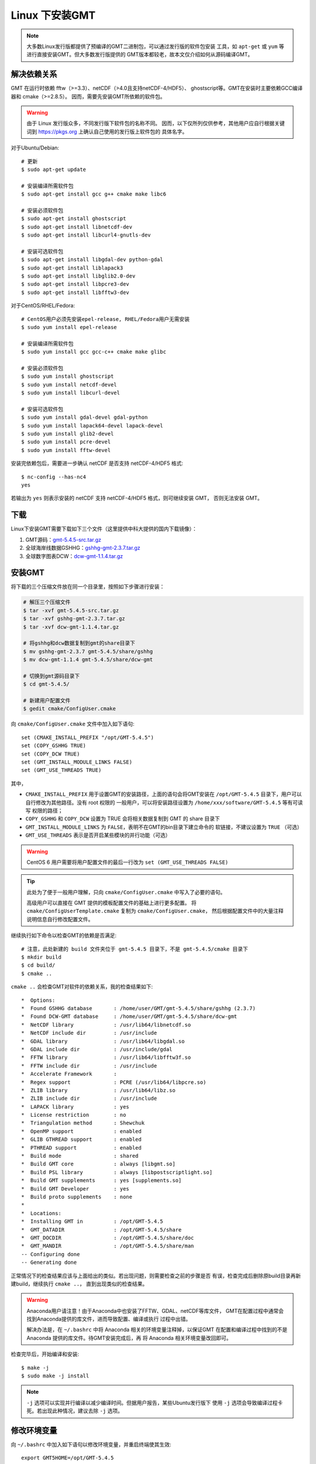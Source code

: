 Linux 下安装GMT
===============

.. note::

    大多数Linux发行版都提供了预编译的GMT二进制包，可以通过发行版的软件包安装
    工具，如 ``apt-get`` 或 ``yum`` 等进行直接安装GMT。但大多数发行版提供的
    GMT版本都较老，故本文仅介绍如何从源码编译GMT。

解决依赖关系
------------

GMT 在运行时依赖 fftw（>=3.3）、netCDF（>4.0且支持netCDF-4/HDF5）、
ghostscript等。GMT在安装时主要依赖GCC编译器和 cmake（>=2.8.5）。
因而，需要先安装GMT所依赖的软件包。

.. warning::

   由于 Linux 发行版众多，不同发行版下软件包的名称不同。
   因而，以下仅所列仅供参考，其他用户应自行根据关键词到
   https://pkgs.org 上确认自己使用的发行版上软件包的
   具体名字。

对于Ubuntu/Debian::

    # 更新
    $ sudo apt-get update

    # 安装编译所需软件包
    $ sudo apt-get install gcc g++ cmake make libc6

    # 安装必须软件包
    $ sudo apt-get install ghostscript
    $ sudo apt-get install libnetcdf-dev
    $ sudo apt-get install libcurl4-gnutls-dev

    # 安装可选软件包
    $ sudo apt-get install libgdal-dev python-gdal
    $ sudo apt-get install liblapack3
    $ sudo apt-get install libglib2.0-dev
    $ sudo apt-get install libpcre3-dev
    $ sudo apt-get install libfftw3-dev

对于CentOS/RHEL/Fedora::

    # CentOS用户必须先安装epel-release, RHEL/Fedora用户无需安装
    $ sudo yum install epel-release

    # 安装编译所需软件包
    $ sudo yum install gcc gcc-c++ cmake make glibc

    # 安装必须软件包
    $ sudo yum install ghostscript
    $ sudo yum install netcdf-devel
    $ sudo yum install libcurl-devel

    # 安装可选软件包
    $ sudo yum install gdal-devel gdal-python
    $ sudo yum install lapack64-devel lapack-devel
    $ sudo yum install glib2-devel
    $ sudo yum install pcre-devel
    $ sudo yum install fftw-devel

安装完依赖包后，需要进一步确认 netCDF 是否支持 netCDF-4/HDF5 格式::

    $ nc-config --has-nc4
    yes

若输出为 ``yes`` 则表示安装的 netCDF 支持 netCDF-4/HDF5 格式，则可继续安装 GMT，
否则无法安装 GMT。

下载
----

Linux下安装GMT需要下载如下三个文件（这里提供中科大提供的国内下载镜像）：

#. GMT源码：`gmt-5.4.5-src.tar.gz <http://mirrors.ustc.edu.cn/gmt/gmt-5.4.5-src.tar.gz>`_
#. 全球海岸线数据GSHHG：`gshhg-gmt-2.3.7.tar.gz <http://mirrors.ustc.edu.cn/gmt/gshhg-gmt-2.3.7.tar.gz>`_
#. 全球数字图表DCW：`dcw-gmt-1.1.4.tar.gz <http://mirrors.ustc.edu.cn/gmt/dcw-gmt-1.1.4.tar.gz>`_

安装GMT
-------

将下载的三个压缩文件放在同一个目录里，按照如下步骤进行安装：

.. code-block:: bash

   # 解压三个压缩文件
   $ tar -xvf gmt-5.4.5-src.tar.gz
   $ tar -xvf gshhg-gmt-2.3.7.tar.gz
   $ tar -xvf dcw-gmt-1.1.4.tar.gz

   # 将gshhg和dcw数据复制到gmt的share目录下
   $ mv gshhg-gmt-2.3.7 gmt-5.4.5/share/gshhg
   $ mv dcw-gmt-1.1.4 gmt-5.4.5/share/dcw-gmt

   # 切换到gmt源码目录下
   $ cd gmt-5.4.5/

   # 新建用户配置文件
   $ gedit cmake/ConfigUser.cmake

向 ``cmake/ConfigUser.cmake`` 文件中加入如下语句::

    set (CMAKE_INSTALL_PREFIX "/opt/GMT-5.4.5")
    set (COPY_GSHHG TRUE)
    set (COPY_DCW TRUE)
    set (GMT_INSTALL_MODULE_LINKS FALSE)
    set (GMT_USE_THREADS TRUE)

其中，

- ``CMAKE_INSTALL_PREFIX`` 用于设置GMT的安装路径，上面的语句会将GMT安装在
  ``/opt/GMT-5.4.5`` 目录下，用户可以自行修改为其他路径。没有 root 权限的
  一般用户，可以将安装路径设置为 ``/home/xxx/software/GMT-5.4.5`` 等有可读写
  权限的路径；
- ``COPY_GSHHG`` 和 ``COPY_DCW`` 设置为 TRUE 会将相关数据复制到 GMT 的 share 目录下
- ``GMT_INSTALL_MODULE_LINKS`` 为 ``FALSE``\ ，表明不在GMT的bin目录下建立命令的
  软链接，不建议设置为 ``TRUE`` （可选）
- ``GMT_USE_THREADS`` 表示是否开启某些模块的并行功能（可选）

.. warning::

   CentOS 6 用户需要将用户配置文件的最后一行改为 ``set (GMT_USE_THREADS FALSE)``

.. tip::

   此处为了便于一般用户理解，只向 ``cmake/ConfigUser.cmake`` 中写入了必要的语句。

   高级用户可以直接在 GMT 提供的模板配置文件的基础上进行更多配置。
   将 ``cmake/ConfigUserTemplate.cmake`` 复制为 ``cmake/ConfigUser.cmake``\ ，
   然后根据配置文件中的大量注释说明信息自行修改配置文件。

继续执行如下命令以检查GMT的依赖是否满足::

    # 注意，此处新建的 build 文件夹位于 gmt-5.4.5 目录下，不是 gmt-5.4.5/cmake 目录下
    $ mkdir build
    $ cd build/
    $ cmake ..

``cmake ..`` 会检查GMT对软件的依赖关系，我的检查结果如下::

    *  Options:
    *  Found GSHHG database       : /home/user/GMT/gmt-5.4.5/share/gshhg (2.3.7)
    *  Found DCW-GMT database     : /home/user/GMT/gmt-5.4.5/share/dcw-gmt
    *  NetCDF library             : /usr/lib64/libnetcdf.so
    *  NetCDF include dir         : /usr/include
    *  GDAL library               : /usr/lib64/libgdal.so
    *  GDAL include dir           : /usr/include/gdal
    *  FFTW library               : /usr/lib64/libfftw3f.so
    *  FFTW include dir           : /usr/include
    *  Accelerate Framework       :
    *  Regex support              : PCRE (/usr/lib64/libpcre.so)
    *  ZLIB library               : /usr/lib64/libz.so
    *  ZLIB include dir           : /usr/include
    *  LAPACK library             : yes
    *  License restriction        : no
    *  Triangulation method       : Shewchuk
    *  OpenMP support             : enabled
    *  GLIB GTHREAD support       : enabled
    *  PTHREAD support            : enabled
    *  Build mode                 : shared
    *  Build GMT core             : always [libgmt.so]
    *  Build PSL library          : always [libpostscriptlight.so]
    *  Build GMT supplements      : yes [supplements.so]
    *  Build GMT Developer        : yes
    *  Build proto supplements    : none
    *
    *  Locations:
    *  Installing GMT in          : /opt/GMT-5.4.5
    *  GMT_DATADIR                : /opt/GMT-5.4.5/share
    *  GMT_DOCDIR                 : /opt/GMT-5.4.5/share/doc
    *  GMT_MANDIR                 : /opt/GMT-5.4.5/share/man
    -- Configuring done
    -- Generating done

正常情况下的检查结果应该与上面给出的类似。若出现问题，则需要检查之前的步骤是否
有误，检查完成后删除原build目录再新建build，继续执行 ``cmake ..``\ ，
直到出现类似的检查结果。

.. warning::

    Anaconda用户请注意！由于Anaconda中也安装了FFTW、GDAL、netCDF等库文件，
    GMT在配置过程中通常会找到Anaconda提供的库文件，进而导致配置、编译或执行
    过程中出错。

    解决办法是，在 ``~/.bashrc`` 中将 Anaconda 相关的环境变量注释掉，以保证GMT
    在配置和编译过程中找到的不是 Anaconda 提供的库文件。待GMT安装完成后，再
    将 Anaconda 相关环境变量改回即可。

检查完毕后，开始编译和安装::

    $ make -j
    $ sudo make -j install

.. note::

   ``-j`` 选项可以实现并行编译以减少编译时间。但据用户报告，某些Ubuntu发行版下
   使用 ``-j`` 选项会导致编译过程卡死。若出现此种情况，建议去除 ``-j`` 选项。

修改环境变量
------------

向 ``~/.bashrc`` 中加入如下语句以修改环境变量，并重启终端使其生效::

    export GMT5HOME=/opt/GMT-5.4.5
    export PATH=${GMT5HOME}/bin:$PATH
    export LD_LIBRARY_PATH=${LD_LIBRARY_PATH}:${GMT5HOME}/lib64

说明：

- 第一个命令添加了环境变量 ``GMT5HOME``
- 第二个命令修改 GMT5 的 bin 目录加入到 ``PATH`` 中，使得终端可以找到GMT命令
- 第三个命令将 GMT5 的 lib 目录加入到动态链接库路径中。
  通常，32位系统的路径为 ``lib``\ ，64位系统的路径为 ``lib64``

测试是否安装成功
----------------

打开终端，键入如下命令，若正确显示GMT版本号，则表示安装成功::

    $ source ~/.bashrc
    $ gmt --version
    5.4.5
